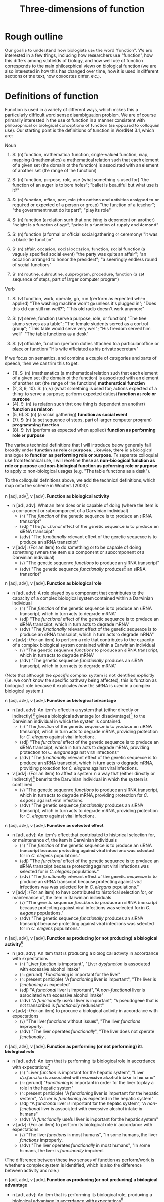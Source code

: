 #+TITLE: Three-dimensions of function

* Rough outline
Our goal is to understand how biologists use the word "function".
We are interested in a few things, including how researchers use "function", how this differs among subfields of biology, and how well use of function corresponds to the main philosophical views on biological function (we are also interested in how this has changed over time, how it is used in different sections of the text, how collocates differ, etc.).
* Definitions of function
Function is used in a variety of different ways, which makes this a particularly difficult word sense disambiguation problem.
We are of course primarily interested in the use of function in a manner consistent with philosophical or biological conceptions of function (as opposed to colloquial use).
Our starting point is the definitions of function in WordNet 3.1, which are:

Noun
1. S: (n) function, mathematical function, single-valued function, map, mapping ((mathematics) a mathematical relation such that each element of a given set (the domain of the function) is associated with an element of another set (the range of the function))

2. S: (n) function, purpose, role, use (what something is used for) "the function of an auger is to bore holes"; "ballet is beautiful but what use is it?"

3. S: (n) function, office, part, role (the actions and activities assigned to or required or expected of a person or group) "the function of a teacher"; "the government must do its part"; "play its role"

4. S: (n) function (a relation such that one thing is dependent on another) "height is a function of age"; "price is a function of supply and demand"

5. S: (n) function (a formal or official social gathering or ceremony) "it was a black-tie function"

6. S: (n) affair, occasion, social occasion, function, social function (a vaguely specified social event) "the party was quite an affair"; "an occasion arranged to honor the president"; "a seemingly endless round of social functions"

7. S: (n) routine, subroutine, subprogram, procedure, function (a set sequence of steps, part of larger computer program)

Verb
8. S: (v) function, work, operate, go, run (perform as expected when applied) "The washing machine won't go unless it's plugged in"; "Does this old car still run well?"; "This old radio doesn't work anymore"

9. S: (v) serve, function (serve a purpose, role, or function) "The tree stump serves as a table"; "The female students served as a control group"; "This table would serve very well"; "His freedom served him well"; "The table functions as a desk"

10. S: (v) officiate, function (perform duties attached to a particular office or place or function) "His wife officiated as his private secretary"

If we focus on semantics, and combine a couple of categories and parts of speech, then we can trim this to get:

  - (1). S: (n) (mathematics (a mathematical relation such that each element of a given set (the domain of the function) is associated with an element of another set (the range of the function)) *mathematical function*
  - (2, 3, 9, 10). S: (n, v) (what something is used for; actions expected of a thing; to serve a purpose; perform expected duties) *function as role or purpose*
  - (4). S: (n) (a relation such that one thing is dependent on another) *function as relation*
  - (5, 6). S: (n) (a social gathering) *function as social event*
  - (7). S: (n) (a set sequence of steps, part of larger computer program) *programming function*
  - (8). S: (v) (perform as expected when applied) *function as performing role or purpose*

The various technical definitions that I will introduce below generally fall broadly under *function as role or purpose*.
Likewise, there is a biological analogue to *function as performing role or purpose*.
To separate colloquial use from technical use, I will redefine these as *non-biological function as role or purpose* and *non-biological function as peforming role or purpose* to apply to non-biological usages (e.g. "The table functions as a desk").

To the colloquial definitions above, we add the technical definitions, which map onto the scheme in Wouters (2003):

n [adj, adv[fn:adv], v [adv]. *Function as biological activity*
  - n [adj, adv]: What an item does or is capable of doing (where the item is a component or subcomponent of a Darwinian individual)
    + (n) "The /function/ of the genetic sequence is to produce an siRNA transcript"
    + (adj) "The /functional/ effect of the genetic sequence is to produce an siRNA transcript"
    + (adv) "The /functionally/ relevant effect of the genetic sequence is to produce an siRNA transcript"
  - v [adv]: (For an item) to do something or to be capable of doing something (where the item is a component or subcomponent of a Darwinian individual)
    + (v) "The genetic sequence /functions/ to produce an siRNA transcript"
    + (adv) "The genetic sequence /functionally/ produces[fn:adv_v] an siRNA transcript"

n [adj, adv], v [adv]. *Function as biological role*
  - n [adj, adv]: A role played by a component that contributes to the capacity of a complex biological system contained within a Darwinian individual
    + (n) "The /function/ of the genetic sequence is to produce an siRNA transcript, which in turn acts to degrade mRNA"
    + (adj) "The /functional/ effect of the genetic sequence is to produce an siRNA transcript, which in turn acts to degrade mRNA"
    + (adv) "The /functionally/ relevant effect of the genetic sequence is to produce an siRNA transcript, which in turn acts to degrade mRNA"
  - v [adv]: (For an item) to perform a role that contributes to the capacity of a complex biological system contained within a Darwinian individual
    + (v) "The genetic sequence /functions/ to produce an siRNA transcript, which in turn acts to degrade mRNA"
    + (adv) "The genetic sequence /functionally/ produces an siRNA transcript, which in turn acts to degrade mRNA"

(Note that although the /specific/ complex system is not identified explicitly (i.e. we don't know the specific pathway being affected), this is function as biological role because it explicates /how/ the siRNA is used in a complex biological system.)

n [adj, adv], v [adv]. *Function as biological advantage*
  - n [adj, adv]: An item's effect in a system that (either directly or indirectly)[fn:dir_indir] gives a biological advantage (or disadvantage)[fn:bio_disadv] to the Darwinian individual in which the system is contained.
    + (n) "The /function/ of the genetic sequence is to produce an siRNA transcript, which in turn acts to degrade mRNA, providing protection for /C. elegans/ against viral infections.
    + (adj) "The /functional/ effect of the genetic sequence is to produce an siRNA transcript, which in turn acts to degrade mRNA, providing protection for /C. elegans/ against viral infections."
    + (adv) "The /functionally/ relevant effect of the genetic sequence is to produce an siRNA transcript, which in turn acts to degrade mRNA, providing protection for /C. elegans/ against viral infections.
  - v [adv]: (For an item) to affect a system in a way that (either directly or indirectly)[fn:dir_indir] benefits the Darwinian individual in which the system is contained
    + (v) "The genetic sequence /functions/ to produce an siRNA transcript, which in turn acts to degrade mRNA, providing protection for /C. elegans/ against viral infections.
    + (adv) "The genetic sequence /functionally/ produces an siRNA transcript, which in turn acts to degrade mRNA, providing protection for /C. elegans/ against viral infections.

n [adj, adv], v [adv]. *Function as selected effect*
  - n [adj, adv]: An item's effect that contributed to historical selection for, or maintenance of, the item in Darwinian individuals
    + (n) "The /function/ of the genetic sequence is to produce an siRNA transcript because protecting against viral infections was selected for in /C. elegans/ populations."
    + (adj) "The /functional/ effect of the genetic sequence is to produce an siRNA transcript because protecting against viral infections was selected for in /C. elegans/ populations."
    + (adv) "The /functionally/ relevant effect of the genetic sequence is to produce an siRNA transcript because protecting against viral infections was was selected for in /C. elegans/ populations."
  - v [adv]: (For an item) to have contributed to historical selection for, or maintenance of, the item in Darwinian individuals
    + (v) "The genetic sequence /functions/ to produce an siRNA transcript because protecting against viral infections was selected for in /C. elegans/ populations."
    + (adv) "The genetic sequence /functionally/ produces an siRNA transcript because protecting against viral infections was selected for in /C. elegans/ populations."

n [adj, adv], v [adv]. *Function as producing (or not producing) a biological activity*[fn:activity]
  - n [adj, adv]: An item that is producing a biological activity in accordance with expectations
    + (n) "Liver /function/ is important", "Liver /dysfunction/ is associated with excessive alcohol intake"
    + (n: gerund) "/Functioning/ is important for the liver"
    + (n: present participle) "A /functioning/ liver is important", "The liver is /functioning/ as expected"
    + (adj) "A /functional/ liver is important", "A /non-functional/ liver is associated with excessive alcohol intake"
    + (adv) "A /functionally/ useful liver is important", "A pseudogene that is not transcribed is /functionally/ redundant"
  - v [adv]: (For an item) to produce a biological activity in accordance with expectations
    + (v) "The liver /functions/ without issues", "The liver /functions/ improperly.
    + (adv) "The liver operates /functionally/", "The liver does not operate /functionally/ .

n [adj, adv], v [adv]. *Function as performing (or not performing) its biological role*
  - n [adj, adv]: An item that is performing its biological role in accordance with expectations[fn:perform_role]
    + (n) "Liver /function/ is important for the hepatic system", "Liver /dysfunction/ is associated with excessive alcohol intake in humans"
    + (n: gerund) "/Functioning/ is important in order for the liver to play a role in the hepatic system"
    + (n: present participle) "A /functioning/ liver is important for the hepatic system", "A liver is /functioning/ as expected in the hepatic system"
    + (adj) "A /functional/ liver is important for the hepatic system", "A /non-functional/ liver is associated with excessive alcohol intake in humans"
    + (adv) "A /functionally/ useful liver is important for the hepatic system"
  - v [adv]: (For an item) to perform its biological role in accordance with expectations
    + (v) "The liver /functions/ in most humans", "In some humans, the liver /functions/ improperly.
    + (adv) "The liver operates /functionally/ in most humans", "In some humans, the liver is /functionally/ impaired.

(The difference between these two senses of function as perform/work is whether a complex system is identified, which is also the difference between activity and role.)

n [adj, adv], v [adv]. *Function as producing (or not producing) a biological advantage*
  - n [adj, adv]: An item that is performing its biological role, producing a biological advantage in accordance with expectations[fn:produce_adv]
    + (n) "Liver /function/ is important for human health[fn:human_health]", "Liver /dysfunction/ is associated with excessive alcohol intake and liver disease[fn:disease]"
    + (n: gerund) "/Functioning/ is important in order for the liver to aid human health"
    + (n: present participle) "A /functioning/ liver improves the efficiency of the hepatic system[fn:efficiency]", "For human health, the liver needs to be /functioning/ as expected in the hepatic system"
    + (adj) "A /functional/ liver is important for human health", "A /non-functional/ liver is associated with excessive alcohol intake and impairs the hepatic system"
    + (adv) "A /functionally/ useful liver is important for human health"
  - v [adv]: (For an item) to perform its biological role, producing a biological advantage in accordance with expectations
    + (v) "In healthy patients, the liver /functions/ without issues", "In unhealthy patients, the liver /functions/ improperly.
    + (adv) "In healthy patients, the liver operates /functionally/", "In unhealthy patients, the liver is /functionally/ broken.

n [adj, adv], v [adv]. *Function as performing (or not performing) its selected effect*
  - n [adj, adv]: An item that is performing the biological role for which it was selected
    + (n) "Zebra stripe /function/ helps reduce attacks from biting flies"
    + (n: gerund) "/Functioning/ is important in order for zebra stripes to reduce attacks from biting flies"
    + (n: present participle) "/Functioning/ zebra stripes can reduce attacks from biting flies"
    + (adj) "/Functional/ zebra stripes can reduce attacks from biting flies"
    + (adv) "/Functionally/ useful zebra stripes can reduce attacks from biting flies"
  - v [adv]: (For an item) to perform the biological role for which it was selected
    + (v) "Zebra stripes /function/ if they reduce attacks from biting flies"
    + (adv) "Zebra stripes perform /functionally/ if they reduce attacks from biting flies"

*Ecological function*
  - For each of the above 8 cases, there are ecological equivalents.
  - For biological function, /x/ is a component of a Darwinian individual /i/, and /z/ (if present) is a containing system of /x/ (either an /i/ or a complex system within an /i/).
  - For ecological function, /x/ is an /i/, or an assemblage of interacting /i/ s (group, population, species, ecosystem, etc.), and /z/ (if present) is a containing system of /x/ (assemblage of interacting /i/ s)

*Technical use*
  - Use of function that is highly technical and cannot easily be unpacked
    + "functional connectivity", "functional biology", "subfunctionalization", "neofunctionalization", etc.

Finally, in some cases, we simply don't have enough information to understand the sense in which function is being used even after unpacking. 
There are several configurations that can lead to this situation.
If the item cannot be identified, we will classify as *unidentifiable item*.
If the item can be identified, but meaning cannot be ascertained, we will classify as *unidentifiable meaning: effect specified* if the item's effect is specified and *unidentifiable meaning: effect unspecified* if the item's effect is unspecified.

This gives the following list of categories:

  1. *function as biological activity*
  2. *function as biological role*
  3. *function as biological advantage*
  4. *function as selected effect*
  5. *function as ecological activity*
  6. *function as ecological role*
  7. *function as ecological advantage*
  8. *function as ecological selected effect*
  9. *function as producing biological activity*
  10. *function as performing biological role*
  11. *function as producing biological advantage*
  12. *function as performing selected effect*
  13. *function as producing ecological activity*
  14. *function as performing ecological role*
  15. *function as producing ecological advantage*
  16. *function as performing ecological selected effect*
  17. *technical*
  18. *unidentifiable item*
  19. *unidentifiable meaning: effect specified*
  20. *unidentifiable meaning: effect unspecified*
  21. *mathematics*
  22. *non-biological role or purpose*
  23. *performing non-biological role or purpose*
  24. *relational*
  25. *social event*
  26. *programming*

[fn:adv] I have yet to encounter a scenario in which an adverbal form of function---functionally is the only one that I can think of---modifies a verb (e.g. something like "the gene is functionally transcribed"). Instead it typically modifies an adjective (e.g. "functionally important"). But for completeness I have added modification of a verb as a possibility.
[fn:adv_v] Pretty good example of why we don't encounter this form, as it is a torturous construction.
[fn:dir_indir] Directly or indirect has two meanings, namely: (i) indirect or direct fitness benefits to the individual (e.g. inclusive fitness) and (ii) the phenotype might directly affect fitness (e.g. zebra stripes) or it might indirectly affect fitness by contributing to a phenotype (e.g. a gene involved in pigment production contributes to a mimicry phenotype). For (i), the system /z/ needs to be either the organism or a system of the organism; however, the advantage to the organism could be gained via interactions beyond the organism (e.g. a gene for altruism will affect a complex system within an organism, but the fitness advantage to the organism is realised through interactions of the focal organism and its social partners).
[fn:bio_disadv] Since "biological advantage" considers how a trait contributes to the capacity of a complex system, where the capacity of the system gives a biological (ultimately fitness) advantage, it is inherently a counterfactual notion (i.e. comparing how something compares against a probable or imagined alternative). A biological disadvantage therefore simply switches which item has the biological advantage, which at our grain of analysis is effectively equivalent (what we are trying to understand with "biological advantage" is when biologists are using function to refer to an item affecting the performance of an organism, which is the case both for "advantage" and "disadvantage" ascriptions).
[fn:activity] This sense of function captures a number of terms associated with not performing as expected (non-functional, dysfunction, malfunction, loss of function, etc.).
[fn:perform_role] We will need to give some thought into exactly what is implied by "in accordance with expectations" here. The biological role category doesn't imply that an item "ought to" do anything. Nevertheless, one can have an expectation that an item has a biological role or a set of biological roles (the concept doesn't make much sense otherwise). If the item does not perform its biological role in a particular circumstance (e.g. the item is defective), then one might talk about how this (defective) token of an item is not performing its biological role.
[fn:produce_adv] This one is the trickiest to make sense of the four in a produce/perform sense. It's effectively function as performing biological role but with the addition of there being an expectation that performing the biological role as expected will benefit an organism relative to a counterfactual in which the biological role is not being performed as expected (e.g. a malfunction of sorts with the biological role such that it does not produce the biological advantage as expected). We'll definitely need some worked-out examples of this to clarify what we mean because it's not easy to define /a priori/ what falls under "produce the biological advantage as expected".
[fn:human_health] Here I'm making the judgement that "health" is a normative statement about how well a human is performing (with a binary classification of "disease" for everything below a threshold and "health" for everything above that threshold). Implicitly, the counterfactual here is a human with a non-functioning liver. This is subtly different to the way that the counterfactual comparison works for the case of function as biological advantage. In this latter case, the counterfactual comparison is that of our trait of interest and a (real or imagined) competing trait (e.g. zebras with stripes vs. zebras with no stripes). In the case of "health", or more generally function as producing a biological advantage, the counterfactual comparison is that of a functioning version of our trait of interest (e.g. liver) and a non-functioning version of our trait of interest.
[fn:disease] This is the flip-side of "health". The expectation is that if the biological role is performed properly, then "health" will result; if the biological role is not performed properly (i.e. the mechanism is dysfunctional), then "disease" results.
[fn:efficiency] This one is more subtle than the human health case, but one could argue that because the liver "working as expected" improves the efficiency of the hepatic system, this implicitly benefits an organism with a functioning liver relative to a counterfactual organism with a less-efficiently-functioning liver. This is a good example for why we need to come up with a comprehensive list of examples that we decide by consensus meet the threshold for normative language. We can then use these examples to arbitrate future cases.

* Operational definition/classification scheme for function
** General comments on "unpacking" function
It can be difficult to parse the semantics of function because of the wide variety of syntactical structures in which it is found (compare the following snippets: "the gene functions to", "the function of the gene is", "the functional gene", "the functioning gene", "the functionality of the gene", "the gene is functional", "the functional impact of the gene", "functional impact on gene function", "the gene is functionally important", etc.).
An important step, therefore, is to strip away any redundant, extraneous, or otherwise confusing aspects of the syntactical structure to get at the semantics of function.

As highlighted in the previous section, function can be used in a wide range of senses.
It is (relatively) simple to deal with those cases in which function is used in a highly technical sense or in which function is used in a mathematical, computational routine, or relational sense.
It is more difficult to disambiguate when function is used in the sense of activity or role ("the gene functions to") versus when function is used in the sense of performing activity or role ("the gene functions as expected").
Despite these being two very different semantic senses, they can be very difficult to tell apart in real-world usages.

Our approach therefore will be to unpack sentences, recasting them in a standard form with the verb /functions/.
We treat *function as biological activity*, *function as biological role*, and *function as biological advantage* as being on an ordered continuum.
By this, we mean that if certain conditions are met, then *activity* can be superseded by *role* or *advantage*, and *role* can be superseded by *advantage*.
To show how this works, we first define the necessary conditions for a phrase to be classified as *function as biological advantage* and work our way down from there.

We say that a sentence about an item /x/ is used in the sense of *function as biological advantage* if it can be unpacked into the following form: /x/ functions to do /y/ in /z/, where /x/ is a component of a complex system /z/, /z/ is a system found in a Darwinian individual /i/, and /x's/ performance of /y/ in /z/ is advantageous for /i/ (relative to an explicitly-identified or implied alternative to /x/). The advantage for /i/ might be direct or indirect (e.g. group selection or inclusive fitness). This differs from function as biological role in that we can answer questions such as "how is /x/'s effect (/y/) on /z/ beneficial (or detrimental) to the organism?". /z/ needs to be explicitly identifiable but need not be /specifically/ identified (refer to the earlier examples of biological advantage with siRNA degrading mRNA---it is sufficient to specify function in a gene regulatory network without identifying /which/ regulatory network).

We say that a sentence about an item /x/ is used in the sense of *function as biological role* if it can be unpacked into the following form: /x/ functions to do /y/ in /z/, where /x/ is a component of a complex system /z/, and /z/ is a system found in a Darwinian individual /i/. This differs from function as biological activity in that we can answer questions such as "how is /x/ used in /z/?".

We say that a sentence about an item /x/ is used in the sense of *function as biological activity* if it can be unpacked into the following form: /x/ functions to do /y/, where /x/ is a component (or subcomponent) of a Darwinian individual /i/.

We say that a sentence about an item /x/ is used in the sense of *function as selected effect* if it can be unpacked into the following form: /x/ functions to do /y/ such that doing /y/ in the past caused /x/ to be selected for or maintained in a population (relative to an actual or counterfactual historical alternative or set of alternatives to /x/).
Indicators that we are dealing with function as selected effect are function being invoked in an etiological/explanatory context (of the "the function explains why the trait exists" type), language associated with "selection" or "selected for", and reference to function in the context of evolutionary theories (e.g. natural selection, sexual selection, kin selection, genetic/genomic conflict, sexual conflict, reproductive strategies, frequency-dependence, etc.).

If we cannot unpack the sentences according to one of the above schemes, then there are two possibilities: (i) function is used in the sense of activity/role/advantage/selected effects but the sentence is incompletely specified (*unidentifiable item*, *unidentifiable meaning: effect specified, *unidentifiable meaning: effect unspecified*); (ii) function is used in the sense of *function as producing biological activity*, *function as performing biogical role*, *function as producing biological advantage*, or *function as performing selected effect* (each of which could also be incompletely specified).
For use of function in the sense of (ii), we have a couple of potential approaches (I'll use *produce/perform* as shorthand for these four cases).

One form that we see fairly often is for function in the sense of *produce/perform* to be attached to the containing system rather than the component.
Consider for example the sentence "liver function is affected by gene A expression".
It is incorrect to unpack this sentence into the form "gene A expression functions to affect the liver" because function is used to modify liver not gene A.
The important thing to note here is that in this sentence liver refers to the containing system not a component of a wider containing system (contrast to the statement "the liver functions to do /y/ in the hepatic system").
Gene A can be viewed as a component but we cannot attribute function to it as function modifies liver, the containing system, not gene A.
Now, of course, given hierarchical biological organisation, whether something is a containing system or a component is a relative notion.
The above process is therefore a useful indicator that something is being used in the sense of *produce/perform*, but it is not a sufficient indicator.
For example, if the sentence was instead "liver function, which is important for the hepatic system, is affected by gene A expression", the liver is now both a containing system (of gene A) and a component (of the hepatic system).
But even if we try to unpack this expanded sentence in which liver can be a component, we get "the liver functions to ___ in the hepatic system".
Again we identify a problem, namely that the "action" part of the sentence is connected to gene A not the liver (gene A does something, namely express an RNA transcript whereas the liver does not do anything).
Since function modifies liver, which does not have an identifiable activity/role in a wider containing system, this is not a candidate for function as activity/role/advantage/selected effect; it is, however, a candidate for *produce/perform*.
This is the defining characteristic of function being used in the *produce/perform* sense (or at least my working hypothesis of this): there is no identifiable candidate for the function (/y/).
To test this, we want to substitute "x function" with "how well x performs" or "how well x works" into the original sentence.
If the substitution does not alter the sentence's semantics then we will classify as one of *produce/perform*.
If it does alter meaning, is ambiguous, or is difficult to parse, then we will classify as *unidentifiable meaning: effect unspecified*.
In the example above, "liver function is affected by gene A expression" becomes "how well the liver works is affected by gene A expression", which seems unambiguous and semantically equivalent and so we would classify as *produce/perform*.

To summarise, in order to disambiguate function in the sense of *produce/perform*, we will cast into the unpacked form: /x/ functions to do /y/ ..., where /x/ is the item referred to by function (note that for some variations of function, this might require some preprocessing in order to cast into this form).
If /x/ does not have an identifiable role, this is an indicator that function is being used in the sense of *produce/perform*.
For these cases, if we substitute "/x/ function" with "how well /x/ performs" (or an analogous substitution, depending on the particular syntatic construction/variant of function) with no loss of meaning, then classify as *produce/perform*.

The difference between *function as producing biological activity* and *function as performing biological role* is whether a system /z/ is specified. The difference between *function as performing biological role* and *function as producing biological advantage* is whether there is a specified connection between performing the biological role and a normative aspect of the organism's performance. *Function as performing selected effect* is distinguished by its focus on an item performing a biological role that has been shaped by selection.

The ecological function equivalents to the biological function equivalents differ with regard to the types of items specified for /x/ and /z/, as explained earlier and in the flowchart below.

** Flowchart/workflow for unpacking and disambiguating function sentences
    1. Non-biological senses of function
       - 1.1 Is function used in a *technical*, *mathematics*, *non-biological role or purpose*, *performing non-biological role or purpose*, *relational*, *social event*, or *programming* sense? If so, classify and EXIT; if not, go to step 2.1.
    2. Identify the part of speech
       - 2.1. Is function (or a variant) being used in a standalone form[fn:4] (e.g. a simple noun as in "The function of gene A is ...", or a verb as in "Gene A functions to ..."). If yes, go to step 2.2; if no, go to step 3.1.
       - 2.2. Can a candidate for /x/ be identified? If no, classify as *unidentifiable item* and EXIT. If yes, go to step 2.3.
       - 2.3. Is /x/ an abstract noun? If yes, go to step 3.6. If no[fn:conc], go to step 3.7.
    3. Detailed unpacking of function (or variant)[fn:6]
       - 3.1. Is function being modified by another part of speech (e.g. another noun as in "protein function" or an adjective as in "transcriptional function")? If yes, go to step 3.2; if no (it modifies another part of speech such as in "functional spores"), go to step 3.4.
       - 3.2. Is the part of speech that modifies function sufficiently concrete? If yes (e.g. "transcriptional function"), go to step 3.3; if no (e.g. "important function"), treat function as a simple noun and go to step 2.2.
       - 3.3. Is the part of speech that modifies function the best candidate for /x/ (e.g. "protein function", which could be unpacked as "The protein functions to...")? If yes, go to step 3.7 (noting /x/). If no, go to step 3.6.
       - 3.4. Identify the noun/adjective/adverb that the variant of function modifies and rearrange into the form "<modified noun> functions to ..."; go to step 3.5.
       - 3.5. Is the <modified noun> sufficiently concrete (e.g. gene, liver) or is it abstract or an adjective/adverb (e.g. effects, important)? If abstract, go to step 3.6; if concrete, go to step 3.7
       - 3.6. Can you identify a sufficiently concrete noun (candidate for /x/) that the <function variant + modified part of speech> clause modifies (e.g. in "The gene is functionally important", the abverb "functionally" modifies the adjective "important" and "functionally important" modifies the concrete noun "gene)? If no, classify as *unidentifiable item* and EXIT; if yes, go to step 3.7 (noting /x/ and treating <function variant + abstract modified part of speech> as a simple verb (e.g. unpacking "The gene is functionally important" as "The gene functions to...")).
       - 3.7. Manipulate sentence into unpacked form "/x/ functions to do /y/ in /z/...". Can /y/ be identified[fn:y_from33]? If yes, go to step 4.1. If no, or if the variant of function being used is directly evaluative (e.g. /dysfunctional/, /non-functional/, /loss of function/, /malfunction/, etc.), go to step 5.1.
    4. Candidates for biological activity/role/advantage/selected effect
       - 4.1. Can it be unpacked into the following form: /x/ functions to do /y/ such that doing /y/ in the past caused /x/ to be selected for or maintained in a population (relative to an actual or counterfactual historical alternative or set of alternatives to /x/)? If yes and /x/ is a component of a Darwinian individual /i/, classify as *function as selected effect* and EXIT; if yes and /x/ is an /i/ or an assemblage of interacting /i/ s (group, population, species, ecosystem, etc.), classify as *function as ecological selected effect* and EXIT; if no go to 4.2.
       - 4.2. Can it be unpacked into the following form: /x/ functions to do /y/ in /z/, where /x/ is a component of a complex system /z/, /z/ is a Darwinian individual /i/ or a complex system within /i/, and /x's/ performance of /y/ in /z/ is advantageous for /i/ (relative to an explicitly-identified or implied alternative to /x/)? If yes, classify as *function as biological advantage* and EXIT. Can it be unpacked into the following form: /x/ functions to do /y/ in /z/, where /x/ is an /i/ or an assemblage of interacting /i/ s[fn:ecol], /z/ is a containing system of /x/ (an assemblage of interacting /i/ s such as a group, population, species, ecosystem, etc.), and /x/'s performance of /y/ is advantageous for /z/[fn:ecol2] (relative to an explicitly-identified or implied alternative to /x/)? If yes classify as *function as ecological advantage* and EXIT. If no, go to step 4.3.
       - 4.3. Can it be unpacked into the following form: /x/ functions to do /y/ in /z/, where /x/ is a component of a complex system /z/, and /z/ is a Darwinian individual /i/ or a complex system within /i/? If yes, classify as *function as biological role* and EXIT. Can it be unpacked into the following form: /x/ functions to do /y/ in /z/, where /x/ is an /i/ or an assemblage of interacting /i/ s, and /z/ is a containing system of /x/ (an assemblage of interacting /i/ s such as a group, population, species, ecosystem, etc.)? If yes, classify as *function as ecological role* and EXIT. If no, go to step 4.4.
       - 4.4. Can it be unpacked into the following form: /x/ functions to do /y/, where /x/ is a component (or subcomponent) of a Darwinian individual /i/"? If yes, classify as *function as biological activity* and EXIT. Can it be unpacked into the following form: /x/ functions to do /y/, where /x/ is a /i/ or an assemblage of interacting /i/ s (group, population, species, ecosystem, etc.)? If yes, classify as *function as ecological activity* and EXIT. If no, classify as *unidentifiable meaning: effect specified* and EXIT.
    5. Candidates for function as performing or producing activity/role/advantage/selected effects
       - 5.1. Confirm that /y/ cannot be identified in the unpacked form (if it can, either you have made a mistake or there is a mistake with the flowchart). Assuming /y/ cannot be identified, go to step 5.2.
       - 5.2. Substitute "/x/ function" with "how well /x/ performs (or works)" (or "/x/ works", depending on the particular syntatic construction/variant of function) into the /raw sentence/ (not the unpacked sentence). If there is loss of meaning or ambiguity, classify as *unidentifiable meaning: effect unspecified*; if there is no loss of meaning and no ambiguity, go to step 5.3.
       - 5.3. Does the sentences's language indicate that the biological role has been shaped by selection? If so, and /x/ is a component of a Darwinian individual /i/, classify as *function as performing selected effect* and EXIT. If so, and /x/ is an /i/ or an interacting assemblage of /i/ s, classify as *function as performing ecological selected effect* and EXIT. If not, go to step 5.4.
       - 5.4. Can you identify /z/ (complex containing system) in the unpacked sentence? If yes, go to step 5.5; if not, and /x/ is a component of a Darwinian individual /i/, classify as *function as producing biological activity*[fn:produce_activity] and EXIT. If not and /x/ is a Darwinian individual /i/ or an interacting assemblage of /i/ s, classify as *function as producing ecological activity* and EXIT.
       - 5.5. Is the performance of the biological role associated with how well the complex system (or organism containing the complex system) performs (e.g "Liver functioning affects /human health/")? If yes, and if /x/ is a component of a Darwinian individual /i/ and /z/ is a Darwinian individual /i/ or a complex system within /i/, classify as *function as performing biological advantage*. If yes, and if /x/ is an /i/, or an assemblage of interacting /i/ s, and /z/ is an interacting assemblage of /i/ s (group, population, species, ecosystem, etc.), classify as *function as performing ecological advantage*. If no (e.g. "Liver functioning is important for the hepatic system"), and if /x/ is a component of a Darwinian individual /i/ and /z/ is an /i/ or a complex system within /i/, classify as *function as producing biological role*. If no, and /x/ is an /i/ or an assemblage of interacting /i/ s and /z/ is an interacting assemblage of /i/ s (group, population, species, ecosystem, etc.), classify as *function as producing ecological role*. EXIT.

[fn:4] By "standalone form", I mean that function is not directly modifying another part of speech (e.g. "functional effects") nor directly being modified by another part of speech (e.g. "protein function")
[fn:conc] I'm referring to these as "sufficiently concrete", which means that the noun is a candidate for a item/trait/character. Consult Monika to make this consistent with linguistics terminology. (what follows is pasted from an old footnote) I now differentiate between concrete nouns that have /y/ specified/non-specified to direct between activity/role/adv/se and produce/perform (resolves the "functional spore" case). But note that these cases could be a bit ambiguous when it comes to identifying /y/. For example, if we had something like "Gene A's expression affects liver function, namely how efficiently it breaks down metabolites, in the hepatic system." Given the current workflow, "liver" is /x/, "breakdown metabolites" is /y/, "hepatic system" is /z/ and so this is *function as biological role*. But if it were instead "Gene A's expression affects liver function in the hepatic system", "liver" is /x/, /y/ is missing, "hepatic system" is /z/ and so this is *function as performing biological role*. But arguably the semantics of the two sentences are the same (at least intuitively to me it seems like the first case is also *function as performing biological role*). The current workflow effectively says that function as activity/role/adv/se trumps function as performing/producing, which may be fine but it may not. For the moment, I'm going to leave this unresolved, but try to make a note of any cases in which determining /y/ is ambiguous. (Additional thoughts from email. If we change the first example slightly to "Gene A's expression affects how well the liver functions, namely its ability to break down metabolites, in the hepatic system." I think the main meaning is clearly function as performing biological role. Yet it also clearly identifies a biological role (y) for liver. Indeed, the current workflow identifies it as function as biological role because function modifies liver (/x/), /y/ is clearly break down metabolites, and /z/ is hepatic system. To be fair, I don't think we are making a large mistake either way here, as arguably it is a case with both senses with preference for function as performing biological role. These examples might be vanishingly rare in real cases, so perhaps we just say that when both senses are used we preference the function as biological activity/role/advantage. Perhaps this can be addressed by fleshing out the "how to identify /y/" instructions.)
[fn:6] Function should be either being used as an adjective ("the gene is functional"), adjective phrase ("the gene is of functional importance"), nominative phrase ("the functional gene" or "protein function"), adverb ("the gene is functionally important") or adverbal phrase ("the functionally-important gene". Need to check with Monika to make sure that these options are linguistically accurate and to make sure that we phrase this in a formally-correct manner. For our purposes though, this basically applies to anything outside of the simple noun and verb cases.
[fn:y_from33] Note that if coming via 3.3, /y/ might be part of the nominative function phrase (e.g. "transcriptional function of the gene", which could be unpacked as "The gene functions to transcribe...")
[fn:ecol] This restriction on /x/ does lead to one class remaining ambiguous. Consider the case where /x/ is a component of system /z/ in organism /i/ but the sentence reads something like "/x/ functions to do /y/ in /z/, which increases ecosystem productivity of groups of /i/ s". This should either be function as ecological advantage or function as biological role (it isn't function as biological advantage because the advantage is not couched as a fitness advantage to /i/ but rather as an advantage of the group as a whole). It would be classified as biological advantage but has no option to be classified as function as ecological advantage because of the restriction on /x/ of having to be an /i/ or interacting assemblage of /i/ s. This might be fine or it might be something we need to address. Seems like a fairly uncommon scenario in any case.
[fn:ecol2] The analogy with biological advantage starts to break down here. Whereas biological advantage refers to advantages to the /organism/, ecological advantage refers to advantages to the /system/. Consider a group of organisms. Biological advantage might show how a trait benefits an organism indirectly through social interactions; ecological advantage would talk about benefits to the group. This might need to be tweaked, however, as I'm not sure whether the "/z/ as a containing system of /x/" and the "/z/ as the system being benefited" must be identical.
[fn:produce_activity] In order to be classified as such, it is sufficient for /x/ to be a candidate for a trait, which means that something as simple as "liver function" is technically sufficient. However, because of the criterion in step 5.2 that there not be loss of meaning or ambiguity after the substitution, in practice the sentence will need to be quite a bit more complex (as otherwise there is no way to establish that the substitution retains equivalent meaning).
* Outstanding issues for the classifying function handbook
  - Continue to monitor for cases that the flowchart misclassifies
  - Clearer instructions for identifying /y/ in cases in which there is ambiguity (the islets (email) and "Gene A's expression affects how well the liver functions, namely its ability to break down metabolites, in the hepatic system." examples)
  - Handful of detailed (and different) worked-out examples for function as biological/ecological activity/role/advantage/selected effects
  - Handful of detailed (and different) worked-out examples for function as performing/producing biological/ecological activity/role/advantage/selected effects
  - Examples of function as biological advantage and close-but-rejected cases to aid ruling on the normative language requirement
  - Examples of function as selected effects and close-but-rejected cases to aid ruling on the evolutionary/etiological language requirement
  - Examples of function as producing biological advantage and close-but-rejected cases to aid ruling on the normative language requirement
  - Examples of function as performing selected effects and close-but-rejected cases to aid ruling on the evolutionary/etiological language requirement
  - List of the sort of language/terms that have been used to rule on the normative language requirement of biological advantage
  - List of the sort of language/terms that have been used to rule on the evolutionary/etiological language requirement of selected effects
* notes on syntatical structure
** 20200205 notes from meeting with Monika
  - can test for a nominal phrase by substituting with a pronoun (it, this, etc.)
  - nominal phrase construction is premodifier(s)-head-postmodifier(s)
  - can use branching to divide nominal phrase into smaller nominal phrases
  - we should add another decision tree to step 3 where we cast a sentence into a nominal phrase or rearrange nominal phrase if necessary (e.g. for recasting, "uterine glands are functional" to "functional uterine glands" where "glands" is head, "uterine" is "modifier" of glands, and "functional" modifies the nominal phrase "uterine glands"; for rearranging, "protein functional evolution" into "functional protein evolution")
  - we essentially have 3 layers--syntactical, in which we try to get around the varieties of syntatic structures by unpacking into a standard form, general semantic for things like separating "abstract" and "concrete" nounts, and discipline-specific semanatic, in which after unpacking into a standard form we still need to interpret the authors' intentions.
  - I will need to be more explicit about some of the syntatical structures (aside from the stuff discussed in this meeting, I also need to incorporate the stuff on functioning as gerund, present participle, functional, functionally, etc. into the flowchart)
** 20200205 notes from linguistic passages sent by Monika
  - the head of a nominal, adjective, or adverb phrase is the element that can replace the entire phrase without affecting sentence structure (e.g. "/New books on linguistics/ are very expensive"--"/Books/ are very expensive"; doesn't hold for verb phrases or prepositional phrases, as replacing the most important constituent here will not retain the structure, e.g. "John darted /from the room/"--"John darted /from/. Also for a verb phrase it is semantic considerations that determine which is the most important constituent (in a verb phrase, all elements are verbs); in a preposition phrase it is obviously the preposition that's the most important constituent)
    + preposition phrases are obviously important for us, as illustrated in a phrase like "the function of uterine glands", in which case the prepositional phrase /of uterine glands/, /of/ is said to govern the other constituent /uterine glands/.
    + in nominal, adjective, adverb, verb phrases, the relation between dominant member and other constituents is /subordination/
  - elements other than the head in a nominal phrase are /modifiers/ (/premodifiers/ if they precede the head; /postmodifiers/ if they follow the head). You can have multiple pre/post modifiers. If a premodifier is interrupted by the head, then it is a /discontinuous modifier/
  - another element of a nominal phrase is the /determiner/, whihc determines whether the referent of the noun phrase is definite or indefinite, whether one or more referents are intended, etc. (e.g. /The/ book that I need, /My/ best suit, /Every/ boy in my class, etc.). It's very rare for a determiner to not be realised in a noun phrase and it's rarely possible to leave it out without destroying structure; modifiers, however, can be left out (the latter is why one can replace a noun phrase by the head noun, although I guess this implies that you leave in the determiner when doing the substitution)
  - modifiers can be /descriptive/, which describes the referent of the noun phrase in terms of a particular quality (e.g. that /tall/ boy) or /classifying/, which denotes or creates a subclass of the head (e.g. a /polar/ bear, a /criminal/ court). descriptive modifiers can themselves be intensified (e.g. that /very/ tall boy), but classifying modifiers cannot
  - noun phrases typically realise functions as subject, direct object, indirect object, benefactive object, subject attribute, and object attribute.
  - prepositional phrase may postmodify a noun phrase (is it equivalent to say that a noun phrase may premodify a prepositional phrase?)
  - adverb can act as premodifier in adjective phrase (e.g. functionally important)
  - adjective can be used attributably (e.g. the functional gene) or used as a predicatively (e.g. the gene is functional) as either subject or object attribute
  - (not from the notes but important) nouns can be used attributatively (known as attributative noun, noun premodifier, noun adjunct, or converted adjective). An example is "protein function". I think it should always be the case that in a string of nouns like the first will be attributative while the last will be the head of the noun phrase
** thoughts related to syntactical unpacking of function
I need to make two broad modifications to the scheme:
1. Rearranging noun phrases to simplify unpacking of function (e.g. protein functional evolution is best written as functional protein evolution
2. Solidifying the syntactical unpacking and improving the vague language (modifies used incorrectly, etc.)

*Case 1*: function is either (i) the subject of the sentence or the head noun of a noun phrase that acts as the subject (ii) used as a verb or (iii) follows the form "subject <transitive verb> (a) function" where possible transitive verbs are things like "has", "exhibits", "demonstrates", "contains", etc.
Examples (noun): "The function of the gene is to ...", "The function is to...", "The important function of the gene is...", "Protein function is important for..."
Example (verb): "The gene functions to...",
Example (transitive verb): "The gene has a function..."
These are straightforward cases, which match the "standalone form" that I had previously described them as (this terminology needs to be changed but the general principle remains unchanged).
For a case like "protein function" our candidate for /x/ is the attributative noun (protein)
In a case like "important function", in which we have a noun phrase in which function is the head noun and the modifiers are not a candidate for /x/, we can probably reliably throw away the modifiers (this is basically what I was trying to get at in a much more vague way). Contrast this to "attentional function" in which (although depends on context) "attentional" might be viewed as a candidate for /x/ ("attention") and we wouldn't throw it away.
In a case like "The important function of the gene is...", we have a prepositional phrase, in the preposition "of" /governs/ a modifier, which in this case is the noun phrase "the gene" of which the head is "gene". Together, this preposition phrase is a /postdependent/ (wikipedia adpositional phrase) of the noun phrase "important function" of which the head is "function". So in this case, the candidate for /x/ is the head noun of the noun phrase modifier of the prepositional phrase. We can throw away "important" (as it is an abstract modifier), leaving "the gene functions to do...".
Reread notes sent by Monika to see whether noun phrase can include a prepositional phrase (I'm just going to keep them separate here).
A prepositional phrase can act either as an adjective or an adverb.
*Case 2*: function (used as a noun) is a pre- or post-modifier in a noun phrase that acts as the subject. (*is this even possible?*)
Possible example?: "working memory function" as part of "evidence of an involvement in working memory function by assuming". Could head be "memory"? Tricky one, but "function" also works as head. If we changed "working memory function" to "working protein function" then it seems clearer that function is the head.
*Case 3*: adjective (functional) used in an attributive manner as part of a noun phrase (i.e. function is acting as a premodifier). Note that for adjectives, we should probably state that they either work in a descriptive or classifying manner---I think you can make a case for both (e.g. "the functional gene" where functional /describes/ the gene or "the functional gene" where functional /classifies/ gene into category /functional/ (where the other category is non-functional)...arguably though functional could split the categories into "this is its function" and "this isn't its function"...actually functional must be descriptive as it can be intensified
but if we have functional in the sense of "this is its function" then it couldn't be intensified so this could be one way of telling them apart perhaps? (not sure, I think for now we just say that they're used in a descriptive sense)

Example: "The functional gene..." (premodifier, subject attribute, concrete head), currently unpacked as "the gene functions to..." (3.4->3.5->3.7)
Example: "The functional role..." (premodifier, subject attribute, abstract head), currently classified as unidentifiable item (3.4->3.5->3.6->unidentifiable item)
*Case 4* adjective (functional) used in a predicative manner as lone adjective
Example: "The gene is functional..." (also subject attribute)
The cases 3 and 4, seems like we could just recast the sentence in the attributative form (semantically, seems like "the gene is functional" is equivalent to "the functional gene")
*Case 5* adjective (functional) used in a predicative manner as premodifier (so part of noun phrase)

Let's look at the example of "The gene is a functional component..."
In the former, the subject "gene" is connected to the subject complement "functional component" by the copula "is", implying an unpacking of "the functional gene..." (because component refers to gene). Functional is a premodifier in a noun phrase with a concrete head but because it's a subject complement it's a stand-in for gene.

Now let's consider the example, "The gene has a functional role...". Now functional is a premodifier in a noun phrase with an abstract head. Although not a subject complement, the noun phrase is linked by the transitive verb form of have (has) that indicates possession, again associated the noun phrase with the subject. Since the head is abstract, we can throw it away and we can unpack as "the functional gene...".

Take a real-world example like "However, a major limitation of these technologies is that proteins are often irreversibly modified to a complete stoichiometry that could overestimate the functional impact of low-abundant PTM sites."

Noun phrase "functional impact" used in predicative form. It's being postmodified by the prepositional phrase "of low-abundant PTM sites" of which the head is PTM (post-translational modification) sites. First we want to unpack this part of the sentence. Start with "functional impact", throw away abstract head to get "functional" (*maybe we convert these cases to noun function?*). It's being postmodified by the head PTM sites, so we get "functional PTM sites" (or if we convert to a noun, "function of PTM sites"). PTM sites is concrete, so (either way) we unpack as "PTM sites function to...". We ask "what do PTM sites do?" to which we cannot answer, so /y/ is missing. 

*Case 6* (functioning) Can be part of multipart verbs (e.g. "The gene is functioning" where "is" is the auxiliary verb and "functioning" the present participle), function as an adjective that describes a noun ("the functioning gene"), or function as a noun (gerund form) ("functioning is important for a gene").
- Seems like if it's part of a multipart verb, perhaps it could often be directly unpacked as "functions"? (I think we can still get "the gene is functioning" in the sense of "the gene is working" by the 3.7 case being answered no)
- if used as an adjective, seems like it's equivalent to functional? (so we could first unpack into a noun phrase (e.g. "the gene is functioning" -> "the functioning gene") then to a common form -> "the functional gene"
  although functioning can be used in a noun phrase as a premodifier ("the functioning gene") I don't think it can be used (or at least not so easily) if the head is abstract, e.g. "the functioning role"
- if used as a noun, seems like we could just replace it with the noun form "function"? For example, for "ecosystem functioning"->"ecosystem function"->noun phrase with function as head and concrete attributative noun->"ecosystem functions to..." (or if we go down path 5, then "how well the ecosystem works", which is how it is generally being used)

*Case 7* (functionally) Can modify an adjective (most common), such as "the gene is functionally important" or modify a verb, such as "the gene was functionally characterised". Can modify other things but not sure that we'll see them often enough to justify handling them.
- if used to modify an adjective, it will be the premodifier of an adjective phrase (e.g. "functionally important"). I suspect it's often being used here as a subject complement (e.g. "the gene is functionally important"), in which case we could rework the subject complement so that it's the premodifier of a noun phrase ("the gene is functionally important" -> "the functionally important gene")
- an example (that I've actually seen) of functionally modifying a verb is "functionally characterised". You could also imagine something like "the gene was functionally transcribed" or "the liver works functionally" (though this latter one is a bit redundant). In these cases, we have a verb phrase in which functionally is the premodifier. Can we just convert it to functions? So "the gene was functionally characterised" could be unpacked into "the gene functions to..." because characterised is not a candidate for /y/ and "the gene was functionally transcribed" would be unpacked to "the gene functions to transcribe...". So I guess the rule is that if we have a verb phrase that's a subject complement in which functionally is the premodifier and the head verb is not a possible biological effect (candidate for a function), then we replace "functionally" with "functions"; if we have the same situation but in which the head verb is a possible biological effect, then we replace with "functions to <head verb>".

need to include the example of "the function is important" where "is" is a linking verb connecting function with important (want to treat this the same as "the important function"
similarly "the gene's function is important" we'd want in the form "the important function of the gene" or "the gene's important function"
just thinking about the order in which to process things...

a variant of function may also appear in the predicate (linked to a subject by a copula such as "is")

I've used nonfunctional, dysfunctional, etc. as a shortcut to 5 (work/perform). I think the details behind my intuition were that non, dys, mal,  etc. speak of a grading or intensifying notion, but to the extreme point of zero (the key is that all could probably be replaced by "less functional" while retaining meaning). This might relate to the notion mentioned above of whether one can intensify "functional" (indicates work/perform). If functional is used to mean "the function of", then I don't think (or at least this is a hypothesis) you can intensify it and retain semantic meaning. I'm not sure how consistent this will prove to be though. I also think that I should remove nonfunctional, dysfunctional, etc. as a trigger to 5; rather, I can add it to the description as a possible indicator.

EDIT/ADDEDNUM: Seems like this is a good way of identifying abstract nouns (but these are easy to identify in any case), but in a handful of examples where "functional" was used as biological activity/role/adv, etc., one came up as being able to be intensified "Such O2 leakage may be functional for the plant as it can help in detoxifying Fe 3ϩ forms and inducing nitrification" ("O2 leakage functions to detoxify Fe forms in the plant (which helps the plant)" -> function as biological advantage). But it makes sense to write "Such O2 leakage may be very functional for the plant", so this is a good counter example. As a note, I wonder how much of this has to do with functional in this example being used as a biological advantage ("functional for the plant" implies a graded notion of how well it helps the plant. Couple points: (i) I think the fact that it is functional /for the plant/ is a good pointer to biological advantage (although without the /y/ it would be unspecified); (ii) because functional is associated with plant by a prepositional phrase, I do wonder whether we are parsing this sentence correctly. functional for the plant implies that the function should belong to the plant (but I guess that makes sense, given as the (iii) could we possibly get partial functions out of these descriptions by trying to intensify the function ascription (if it is used in the sense of "this is its function"))?

*Case 8* (functionality) noun.
Examples: "...determine the functionality (ultimate value) of the plant's strategy...", "...which determine the functionality of these strategies...", "The hypothesis emphasized the eco-physiological functionality of shifts in allocation...", "The direct (proximate) mechanism of changes in shoot:root allocation is not as closely linked to the (ultimate) functionality."
this seems to be adjective (functional) -> noun (by adding ity). In all these examples, substituting "function" seems the best option. It is also consistent with my treatment of the gerund form "functioning".

* summary of syntactical unpacking
I'm going to assume that Case 2 is impossible.

** summary of conversion

In many instances, *Case 1* can be directly unpacked. When function is the head noun of a noun phrase (whether subject or even predicate I think), it requires a little unpacking.
If the premodifier of function is a concrete candidate for /x/ (e.g. "protein function is important..."), then unpack as "<concrete_premodifier> functions to...".
If the premodifier of function is abstract (or otherwise not a candidate for /x/; e.g. "The important function of the protein is...", then throw away the premodifier and treat it as if function itself were the subject.


*Case 6*, functioning as gerund (noun) and *Case 8*, functionality (noun).
These can be converted into the noun "function" after which it can be unpacked.

*Case 6*, functioning as present participle used as a verb, can be converted to the verb "functions" after which it can be unpacked
*Case 6*, functioning as present participle used as an adjective, can be converted to the adjective "functional" after which it can go through the process highlighted below

*Case 3-5*, functional as premodifier of noun phrase used as subject (3), functional used in a predicative manner as lone adjective (4), functional used in a predicative manner as a premodifier (5)
If the subject is concrete, recast as "functional <subject>"; if the subject is abstract and related to activity, importance, role, etc. (e.g. "the role is functional"), try to unpack by replacing the abstract subject with "function" (i.e. "the role is functional for the gene..." -> "the function for the gene..."
Using the above process, *5* can be manipulated into *4*, which can be manipulated into *3*, which can be unpacked.

*Case 7* functionally as modifying an adjective (premodifier of an adjective phrase). The adjective phrase presumably will generally be a subject/object complement, in which can the adjective phrase can be converted to the adjective "functional" and processed as highlighted above.
*Case 7* functionally as modifying a verb. If used as a sub
** unpacking order
Using the example of "However, a major limitation of these technologies is that proteins are often irreversibly modified to a complete stoichiometry that could overestimate the functional impact of low-abundant PTM sites."
1. Identify, extract, and decompose the subordinate clause of which function is a part (adverb clause, adjective clause, noun clause, etc.).
 - "that could overestimate the functional impact of low-abundant PTM sites", which modifies the noun "stoichiometry" and is therefore an adjective phrase.
Subject = "that" a relative pronoun. 
Verb phrase = "could overestimate" (can is a modal verb)
Predicate "could overestimate the functional impact of low-abundant PTM sites"
2. Starting from function, process each part of speech working outwards
   - After the verb, we have a noun phrase "the functional impact" which has a postdependent prepositional phrase "of low-abundant PTM sites"
   - First we process the noun phrase as "function" (abstract head, replace with function) giving us "function of low-abundant PTM sites"
   - Next we process the prepositional phrase (now a postdependent of the noun "function"). Since it is a postdependent of function as a head noun, we can unpack directly as "PTM sites function to..."
   - Now we try to identify /y/. We can ask "what do PTM sites do?", which in this case can't be identified. More generally, /y/ will only be identifiable if /x/ (PTM sites here) is the subject of the subordinate phrase (I'm pretty sure). Even more generally, I think /y/ might only be identifiable if function is used as a subject or subject complement of the subordinate phrase.

To test the latter hypothesis, let's try the following sentence, "However, the signaling cues and enzymes regulating individual sites are often not known and their functional roles remain uncharacterized."
1. 
   - "their functional roles remain uncharacterized" is an adjective phrase that modifies the compound subject "signaling cues and enzymes".
   - the subject of the subordinate phrase is "their", which refers to the compound subject of the entire sentence "signaling cues and enzymes".
   - "functional roles" is a noun phrase, which is a postmodifier of the subject 'signaling cues and enzymes', and it can be processed to become "function" (abstract head) (or alternatively you could process it to "functional", which as a postmodifier of the subject would be reworked to "functional signaling cues and enzymes"). Regardless, we've identified /x/ and can begin to unpack as "signaling cues and enzymes function to...".
   - Now we try to identify /y/. Here things are a little tricky. If you ask something general like "what do 'signaling cues and enzymes' do?" (and look in the entire sentence), the answer is "regulate individual sites" where "regulate" is a transitive verb taking the object "individual sites". But that doesn't seem accurate in this case. After thinking about this, we decided that if the clause is opened by a demonstrative pronoun (this, these, those, that [note that "that" can also be a relative pronoun]) that refers to a concept/idea (rather than just a noun), then we can substitute the entire concept and look for /y/ there. That's not the case here and we can't identify /y/ in the subordinate phrase. But if instead the sentence read "However, the signaling cues and enzymes regulating individual sites are often not known and *these* functional roles remain uncharacterized.", then we would identify /y/ as "regulate individual sites".
   - We have "signaling cues and enzymes function to regulate individual sites...". Can we identify /z/? We can ask, "in what system are individual sites being regulated?" We can't identify that here so we say *function as biological activity*.

Just a note that /y/ needs to be a /transitive verb/---it is a verb that must take an object. To say something like "/x/ functions to do /y/..." we need /y/ to be a verb (e.g. transcribe) and it needs to act upon an object (e.g. DNA). I'm not sure that we need to require that the object be explicitly stated---e.g. in "the polymerase functions to transcribe..." it is implicit that it is transcribing RNA or DNA. Although maybe we consider it a new form of unspecified if it isn't? Might need to look at some examples because I guess the sentence would be pretty vague without the transitive verb object?

** process to unpack function as subject, verb, or predicate of the clause
Starting from function, or the clause it is part of, process each part of speech working outwards. (First modifiers of phrase containing function then complements/dependents (function might have complements/dependents or it might be a complement/dependent itself))
*** function as subject (or part of noun phrase that acts as the subject)
These ones are straightforward to unpack. To find /x/, look at its modifiers, complements or dependents for a concrete biological "item".
We'll interpret subject complements as anything that indicates essence/identity/possession of the subject ("the gene /is/ functional", "the gene /has/ a function", "the gene /plays/ a functional role" (this latter one is a bit vague since plays is an action verb, but nevertheless the semantics seem the same as the two preceding examples).
You can test this by substituting "/x/ is functional" and checking that it is semantically the same.
For /y/, look to the transitive verb of the subordinate clause and its object (or if not present here, look to the transitive action verb of the sentence---e.g. for the example above of "However, the signaling cues and enzymes regulating individual sites are often not known and their functional roles remain uncharacterized." it is the sentence that contains information about "what does /x/ (signaling cues and enzymes) do?").
*** function as action verb (or adverb, adverb phrase, or prepositional phrase modifying the action verb)
For /x/, look to the subject of the clause (if subordinate clause, the subject might be a relative pronoun that refers to the sentence/independent clause subject).
For /y/, if function is the action verb, look to the adverb, adverb phrase, or prepositional phrase acting as an adverb that modifies "function" (e.g. "the promotor that functions as a regulator of the gene" [adverb phrase that modifies function], "the promotor that functions to regulate the gene" [prepositional phrase acting as an adverb]---in all these cases, we can identify /y/ as "regulate the gene"). If function is an adverb, in an adverb phrase, or in a prepositional phrase modifying the action verb, then look to the action verb and its object for /y/ (e.g. "the promotor regulates the gene as a functional response to...". Note that sometimes you won't find anything, e.g. "the promotor functions to regulate" (transitive verb object missing), or "the promotor functions as an important regulatory component" (transitive verb object is abstract), "the promotor functions" (no candidate for /y/).
*** function as direct object of an action verb
In this case, you shouldn't be able to identify /y/ because the action is not being directed towards the predicate.
So this will head down function in the sense of work/perform.
To identify the item (/x/), look to what function modifies or is associated with.
** steps to rework flowchart
*I'm now requiring /y/ to be a transitive verb and for its object to be explicitly identified. If not, and it isn't of the perform/work type, then it will go to unidentifiable meaning: effect unspecified. Zach, can you find any examples of this where this is clearly too restrictive a condition?*
Steps 2 and 3 need a redo.

Basically I want something like the following:
1. Identify, extract, and decompose the subordinate clause containing the instance of function (i.e. label subject, verb, predicate if present). Identify the subject of the independent clause or sentence (will often also be the subject of the subordinate phrase via a relative pronoun)
2. Identify /x/ and /y/ (using schema above)
3. Go through paths 4 or 5, identifying the specific outcome
